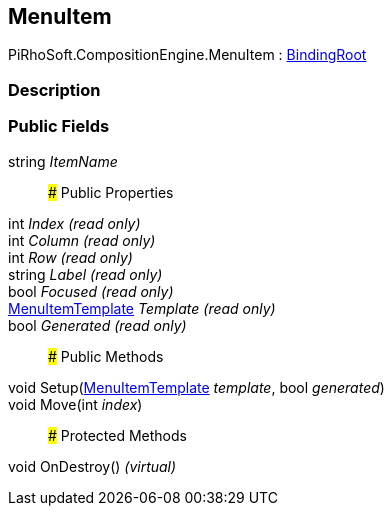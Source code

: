[#reference/menu-item]

## MenuItem

PiRhoSoft.CompositionEngine.MenuItem : <<reference/binding-root.html,BindingRoot>>

### Description

### Public Fields

string _ItemName_::

### Public Properties

int _Index_ _(read only)_::

int _Column_ _(read only)_::

int _Row_ _(read only)_::

string _Label_ _(read only)_::

bool _Focused_ _(read only)_::

<<reference/menu-item-template.html,MenuItemTemplate>> _Template_ _(read only)_::

bool _Generated_ _(read only)_::

### Public Methods

void Setup(<<reference/menu-item-template.html,MenuItemTemplate>> _template_, bool _generated_)::

void Move(int _index_)::

### Protected Methods

void OnDestroy() _(virtual)_::